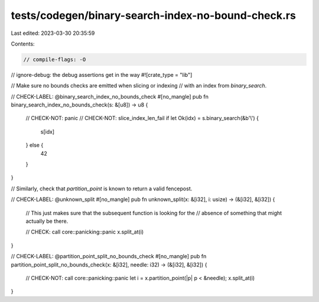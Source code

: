 tests/codegen/binary-search-index-no-bound-check.rs
===================================================

Last edited: 2023-03-30 20:35:59

Contents:

.. code-block:: rs

    // compile-flags: -O
// ignore-debug: the debug assertions get in the way
#![crate_type = "lib"]

// Make sure no bounds checks are emitted when slicing or indexing
// with an index from `binary_search`.

// CHECK-LABEL: @binary_search_index_no_bounds_check
#[no_mangle]
pub fn binary_search_index_no_bounds_check(s: &[u8]) -> u8 {
    // CHECK-NOT: panic
    // CHECK-NOT: slice_index_len_fail
    if let Ok(idx) = s.binary_search(&b'\\') {
        s[idx]
    } else {
        42
    }
}

// Similarly, check that `partition_point` is known to return a valid fencepost.

// CHECK-LABEL: @unknown_split
#[no_mangle]
pub fn unknown_split(x: &[i32], i: usize) -> (&[i32], &[i32]) {
    // This just makes sure that the subsequent function is looking for the
    // absence of something that might actually be there.

    // CHECK: call core::panicking::panic
    x.split_at(i)
}

// CHECK-LABEL: @partition_point_split_no_bounds_check
#[no_mangle]
pub fn partition_point_split_no_bounds_check(x: &[i32], needle: i32) -> (&[i32], &[i32]) {
    // CHECK-NOT: call core::panicking::panic
    let i = x.partition_point(|p| p < &needle);
    x.split_at(i)
}



